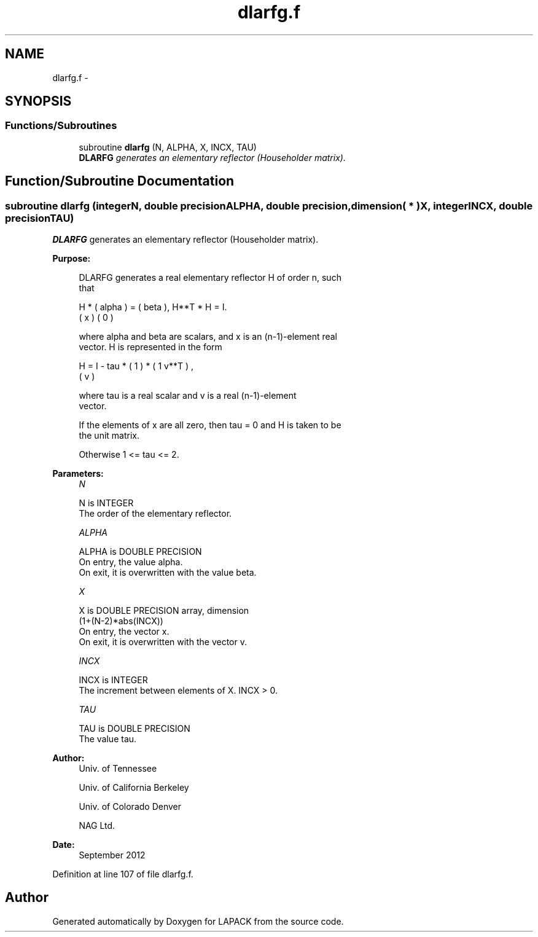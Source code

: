 .TH "dlarfg.f" 3 "Sat Nov 16 2013" "Version 3.4.2" "LAPACK" \" -*- nroff -*-
.ad l
.nh
.SH NAME
dlarfg.f \- 
.SH SYNOPSIS
.br
.PP
.SS "Functions/Subroutines"

.in +1c
.ti -1c
.RI "subroutine \fBdlarfg\fP (N, ALPHA, X, INCX, TAU)"
.br
.RI "\fI\fBDLARFG\fP generates an elementary reflector (Householder matrix)\&. \fP"
.in -1c
.SH "Function/Subroutine Documentation"
.PP 
.SS "subroutine dlarfg (integerN, double precisionALPHA, double precision, dimension( * )X, integerINCX, double precisionTAU)"

.PP
\fBDLARFG\fP generates an elementary reflector (Householder matrix)\&.  
.PP
\fBPurpose: \fP
.RS 4

.PP
.nf
 DLARFG generates a real elementary reflector H of order n, such
 that

       H * ( alpha ) = ( beta ),   H**T * H = I.
           (   x   )   (   0  )

 where alpha and beta are scalars, and x is an (n-1)-element real
 vector. H is represented in the form

       H = I - tau * ( 1 ) * ( 1 v**T ) ,
                     ( v )

 where tau is a real scalar and v is a real (n-1)-element
 vector.

 If the elements of x are all zero, then tau = 0 and H is taken to be
 the unit matrix.

 Otherwise  1 <= tau <= 2.
.fi
.PP
 
.RE
.PP
\fBParameters:\fP
.RS 4
\fIN\fP 
.PP
.nf
          N is INTEGER
          The order of the elementary reflector.
.fi
.PP
.br
\fIALPHA\fP 
.PP
.nf
          ALPHA is DOUBLE PRECISION
          On entry, the value alpha.
          On exit, it is overwritten with the value beta.
.fi
.PP
.br
\fIX\fP 
.PP
.nf
          X is DOUBLE PRECISION array, dimension
                         (1+(N-2)*abs(INCX))
          On entry, the vector x.
          On exit, it is overwritten with the vector v.
.fi
.PP
.br
\fIINCX\fP 
.PP
.nf
          INCX is INTEGER
          The increment between elements of X. INCX > 0.
.fi
.PP
.br
\fITAU\fP 
.PP
.nf
          TAU is DOUBLE PRECISION
          The value tau.
.fi
.PP
 
.RE
.PP
\fBAuthor:\fP
.RS 4
Univ\&. of Tennessee 
.PP
Univ\&. of California Berkeley 
.PP
Univ\&. of Colorado Denver 
.PP
NAG Ltd\&. 
.RE
.PP
\fBDate:\fP
.RS 4
September 2012 
.RE
.PP

.PP
Definition at line 107 of file dlarfg\&.f\&.
.SH "Author"
.PP 
Generated automatically by Doxygen for LAPACK from the source code\&.
